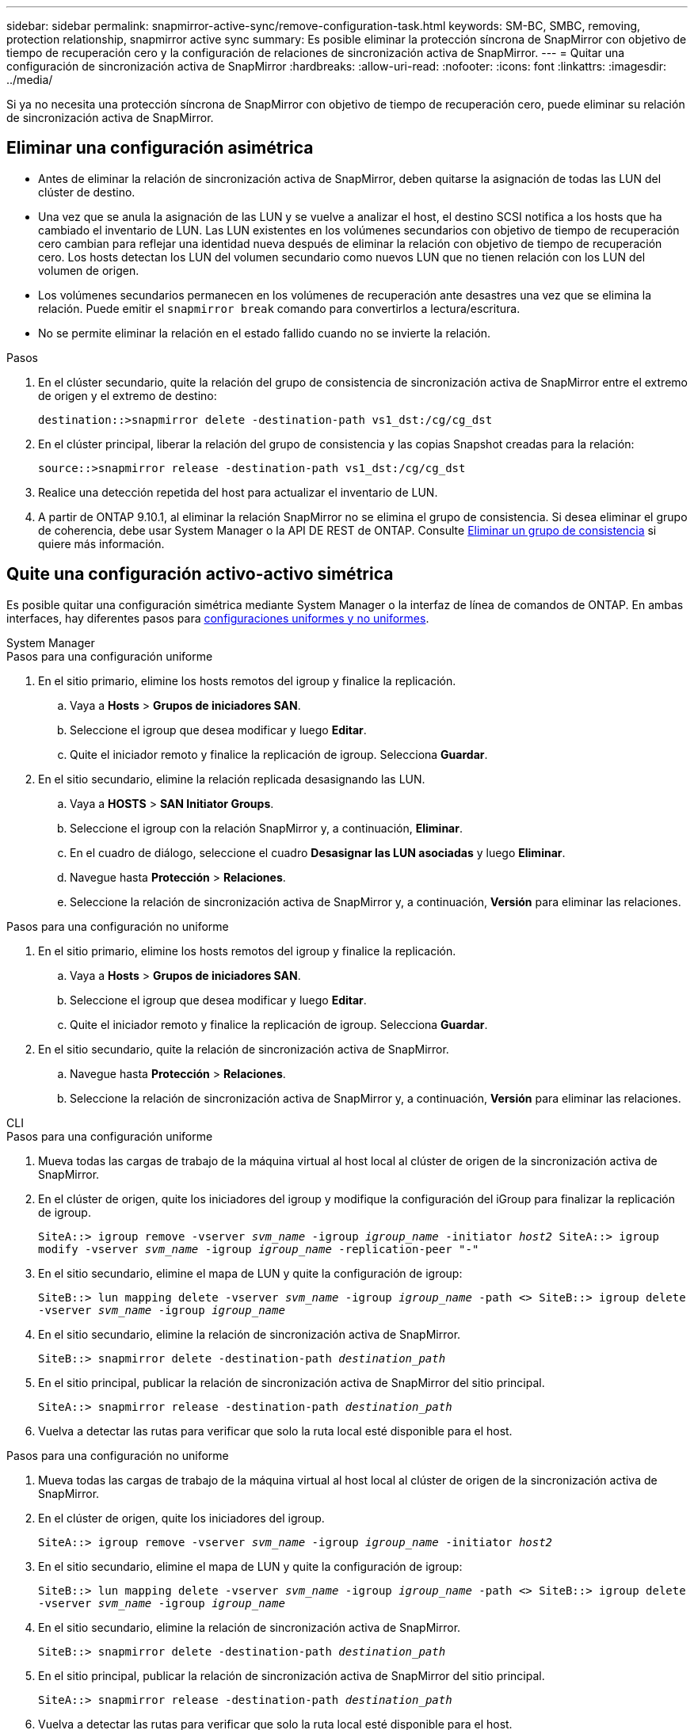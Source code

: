 ---
sidebar: sidebar 
permalink: snapmirror-active-sync/remove-configuration-task.html 
keywords: SM-BC, SMBC, removing, protection relationship, snapmirror active sync 
summary: Es posible eliminar la protección síncrona de SnapMirror con objetivo de tiempo de recuperación cero y la configuración de relaciones de sincronización activa de SnapMirror. 
---
= Quitar una configuración de sincronización activa de SnapMirror
:hardbreaks:
:allow-uri-read: 
:nofooter: 
:icons: font
:linkattrs: 
:imagesdir: ../media/


[role="lead"]
Si ya no necesita una protección síncrona de SnapMirror con objetivo de tiempo de recuperación cero, puede eliminar su relación de sincronización activa de SnapMirror.



== Eliminar una configuración asimétrica

* Antes de eliminar la relación de sincronización activa de SnapMirror, deben quitarse la asignación de todas las LUN del clúster de destino.
* Una vez que se anula la asignación de las LUN y se vuelve a analizar el host, el destino SCSI notifica a los hosts que ha cambiado el inventario de LUN. Las LUN existentes en los volúmenes secundarios con objetivo de tiempo de recuperación cero cambian para reflejar una identidad nueva después de eliminar la relación con objetivo de tiempo de recuperación cero. Los hosts detectan los LUN del volumen secundario como nuevos LUN que no tienen relación con los LUN del volumen de origen.
* Los volúmenes secundarios permanecen en los volúmenes de recuperación ante desastres una vez que se elimina la relación. Puede emitir el `snapmirror break` comando para convertirlos a lectura/escritura.
* No se permite eliminar la relación en el estado fallido cuando no se invierte la relación.


.Pasos
. En el clúster secundario, quite la relación del grupo de consistencia de sincronización activa de SnapMirror entre el extremo de origen y el extremo de destino:
+
`destination::>snapmirror delete -destination-path vs1_dst:/cg/cg_dst`

. En el clúster principal, liberar la relación del grupo de consistencia y las copias Snapshot creadas para la relación:
+
`source::>snapmirror release -destination-path vs1_dst:/cg/cg_dst`

. Realice una detección repetida del host para actualizar el inventario de LUN.
. A partir de ONTAP 9.10.1, al eliminar la relación SnapMirror no se elimina el grupo de consistencia. Si desea eliminar el grupo de coherencia, debe usar System Manager o la API DE REST de ONTAP. Consulte xref:../consistency-groups/delete-task.adoc[Eliminar un grupo de consistencia] si quiere más información.




== Quite una configuración activo-activo simétrica

Es posible quitar una configuración simétrica mediante System Manager o la interfaz de línea de comandos de ONTAP. En ambas interfaces, hay diferentes pasos para xref:index.html#key-concepts[configuraciones uniformes y no uniformes].

[role="tabbed-block"]
====
.System Manager
--
.Pasos para una configuración uniforme
. En el sitio primario, elimine los hosts remotos del igroup y finalice la replicación.
+
.. Vaya a **Hosts** > *Grupos de iniciadores SAN*.
.. Seleccione el igroup que desea modificar y luego **Editar**.
.. Quite el iniciador remoto y finalice la replicación de igroup. Selecciona **Guardar**.


. En el sitio secundario, elimine la relación replicada desasignando las LUN.
+
.. Vaya a **HOSTS** > **SAN Initiator Groups**.
.. Seleccione el igroup con la relación SnapMirror y, a continuación, **Eliminar**.
.. En el cuadro de diálogo, seleccione el cuadro **Desasignar las LUN asociadas** y luego **Eliminar**.
.. Navegue hasta **Protección** > **Relaciones**.
.. Seleccione la relación de sincronización activa de SnapMirror y, a continuación, **Versión** para eliminar las relaciones.




.Pasos para una configuración no uniforme
. En el sitio primario, elimine los hosts remotos del igroup y finalice la replicación.
+
.. Vaya a **Hosts** > *Grupos de iniciadores SAN*.
.. Seleccione el igroup que desea modificar y luego **Editar**.
.. Quite el iniciador remoto y finalice la replicación de igroup. Selecciona **Guardar**.


. En el sitio secundario, quite la relación de sincronización activa de SnapMirror.
+
.. Navegue hasta **Protección** > **Relaciones**.
.. Seleccione la relación de sincronización activa de SnapMirror y, a continuación, **Versión** para eliminar las relaciones.




--
.CLI
--
.Pasos para una configuración uniforme
. Mueva todas las cargas de trabajo de la máquina virtual al host local al clúster de origen de la sincronización activa de SnapMirror.
. En el clúster de origen, quite los iniciadores del igroup y modifique la configuración del iGroup para finalizar la replicación de igroup.
+
`SiteA::> igroup remove -vserver _svm_name_ -igroup _igroup_name_ -initiator _host2_
SiteA::> igroup modify -vserver _svm_name_ -igroup _igroup_name_ -replication-peer "-"`

. En el sitio secundario, elimine el mapa de LUN y quite la configuración de igroup:
+
`SiteB::> lun mapping delete -vserver _svm_name_ -igroup _igroup_name_ -path <>
SiteB::> igroup delete -vserver _svm_name_ -igroup _igroup_name_`

. En el sitio secundario, elimine la relación de sincronización activa de SnapMirror.
+
`SiteB::> snapmirror delete -destination-path _destination_path_`

. En el sitio principal, publicar la relación de sincronización activa de SnapMirror del sitio principal.
+
`SiteA::> snapmirror release -destination-path _destination_path_`

. Vuelva a detectar las rutas para verificar que solo la ruta local esté disponible para el host.


.Pasos para una configuración no uniforme
. Mueva todas las cargas de trabajo de la máquina virtual al host local al clúster de origen de la sincronización activa de SnapMirror.
. En el clúster de origen, quite los iniciadores del igroup.
+
`SiteA::> igroup remove -vserver _svm_name_ -igroup _igroup_name_ -initiator _host2_`

. En el sitio secundario, elimine el mapa de LUN y quite la configuración de igroup:
+
`SiteB::> lun mapping delete -vserver _svm_name_ -igroup _igroup_name_ -path <>
SiteB::> igroup delete -vserver _svm_name_ -igroup _igroup_name_`

. En el sitio secundario, elimine la relación de sincronización activa de SnapMirror.
+
`SiteB::> snapmirror delete -destination-path _destination_path_`

. En el sitio principal, publicar la relación de sincronización activa de SnapMirror del sitio principal.
+
`SiteA::> snapmirror release -destination-path _destination_path_`

. Vuelva a detectar las rutas para verificar que solo la ruta local esté disponible para el host.


--
====
